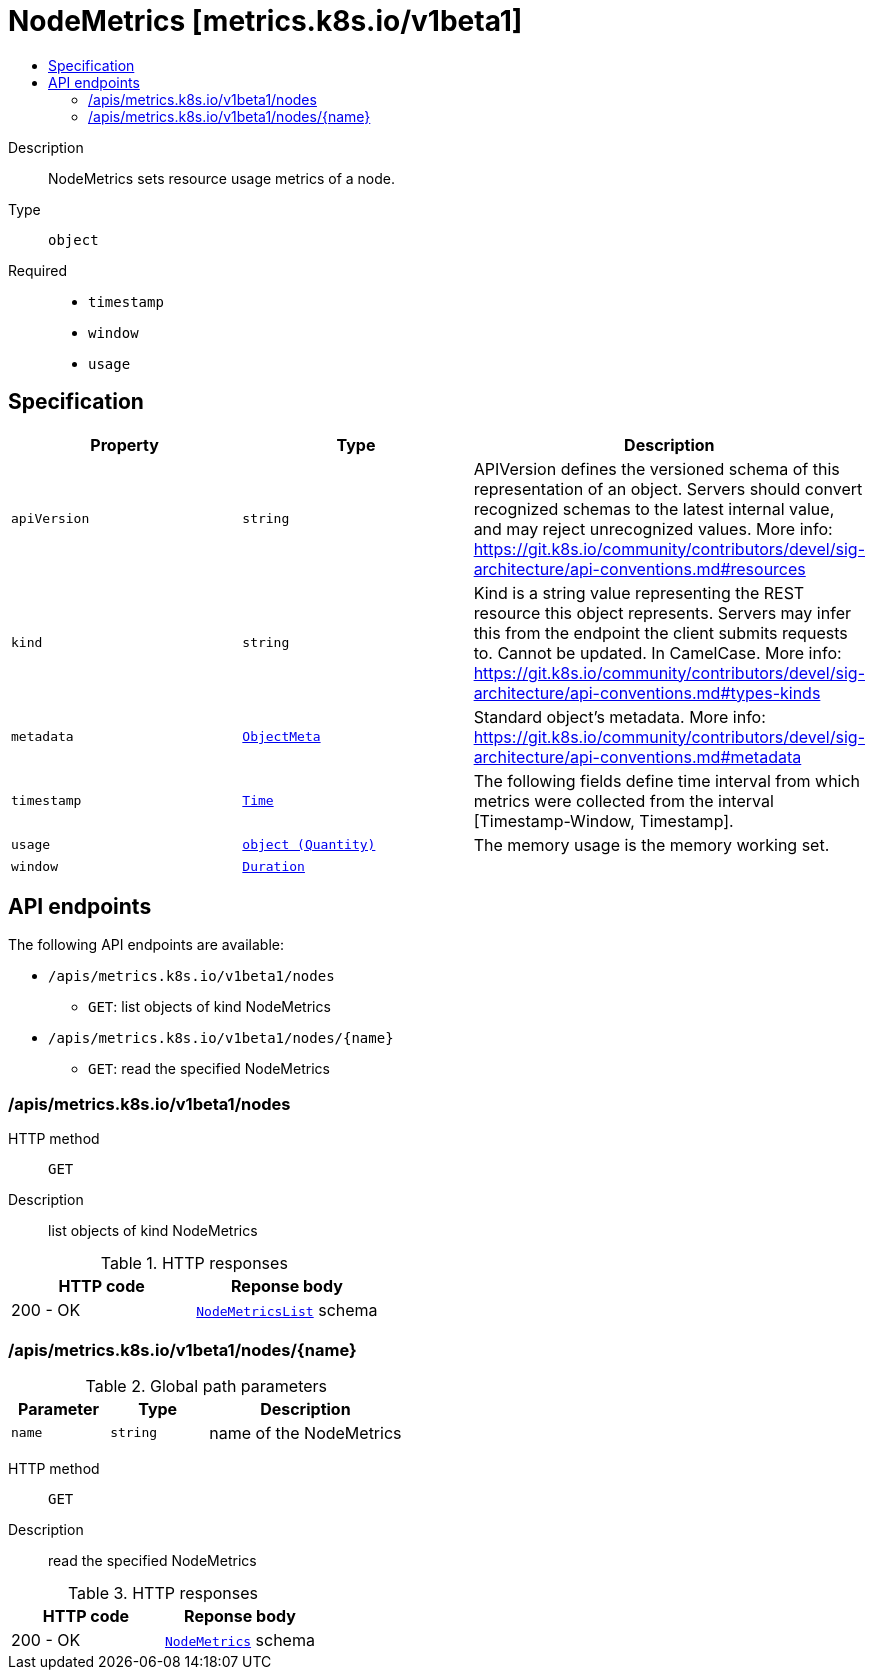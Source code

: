 // Automatically generated by 'openshift-apidocs-gen'. Do not edit.
:_mod-docs-content-type: ASSEMBLY
[id="nodemetrics-metrics-k8s-io-v1beta1"]
= NodeMetrics [metrics.k8s.io/v1beta1]
:toc: macro
:toc-title:

toc::[]


Description::
+
--
NodeMetrics sets resource usage metrics of a node.
--

Type::
  `object`

Required::
  - `timestamp`
  - `window`
  - `usage`


== Specification

[cols="1,1,1",options="header"]
|===
| Property | Type | Description

| `apiVersion`
| `string`
| APIVersion defines the versioned schema of this representation of an object. Servers should convert recognized schemas to the latest internal value, and may reject unrecognized values. More info: https://git.k8s.io/community/contributors/devel/sig-architecture/api-conventions.md#resources

| `kind`
| `string`
| Kind is a string value representing the REST resource this object represents. Servers may infer this from the endpoint the client submits requests to. Cannot be updated. In CamelCase. More info: https://git.k8s.io/community/contributors/devel/sig-architecture/api-conventions.md#types-kinds

| `metadata`
| xref:../objects/index.adoc#io-k8s-apimachinery-pkg-apis-meta-v1-ObjectMeta[`ObjectMeta`]
| Standard object's metadata. More info: https://git.k8s.io/community/contributors/devel/sig-architecture/api-conventions.md#metadata

| `timestamp`
| xref:../objects/index.adoc#io-k8s-apimachinery-pkg-apis-meta-v1-Time[`Time`]
| The following fields define time interval from which metrics were collected from the interval [Timestamp-Window, Timestamp].

| `usage`
| xref:../objects/index.adoc#io-k8s-apimachinery-pkg-api-resource-Quantity[`object (Quantity)`]
| The memory usage is the memory working set.

| `window`
| xref:../objects/index.adoc#io-k8s-apimachinery-pkg-apis-meta-v1-Duration[`Duration`]
| 

|===

== API endpoints

The following API endpoints are available:

* `/apis/metrics.k8s.io/v1beta1/nodes`
- `GET`: list objects of kind NodeMetrics
* `/apis/metrics.k8s.io/v1beta1/nodes/{name}`
- `GET`: read the specified NodeMetrics


=== /apis/metrics.k8s.io/v1beta1/nodes



HTTP method::
  `GET`

Description::
  list objects of kind NodeMetrics


.HTTP responses
[cols="1,1",options="header"]
|===
| HTTP code | Reponse body
| 200 - OK
| xref:../objects/index.adoc#io-k8s-metrics-pkg-apis-metrics-v1beta1-NodeMetricsList[`NodeMetricsList`] schema
|===


=== /apis/metrics.k8s.io/v1beta1/nodes/{name}

.Global path parameters
[cols="1,1,2",options="header"]
|===
| Parameter | Type | Description
| `name`
| `string`
| name of the NodeMetrics
|===


HTTP method::
  `GET`

Description::
  read the specified NodeMetrics


.HTTP responses
[cols="1,1",options="header"]
|===
| HTTP code | Reponse body
| 200 - OK
| xref:../monitoring_apis/nodemetrics-metrics-k8s-io-v1beta1.adoc#nodemetrics-metrics-k8s-io-v1beta1[`NodeMetrics`] schema
|===